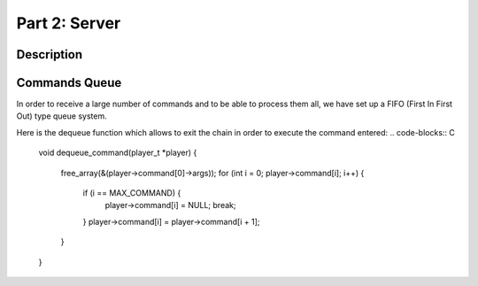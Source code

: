 **************
Part 2: Server
**************

Description
===========


Commands Queue
==============
In order to receive a large number of commands and to be able to process them all,
we have set up a FIFO (First In First Out) type queue system.

.. code-blocks:: C

    void enqueue_command(player_t *player, char **args, command_t *command)
    {
        int i = 0;
        int j = 0;
        int nb_args = count_args(args);

        for (i = 0; player->command[i]; i++);
        if (i == MAX_COMMAND)
            return;
        player->command[i] = command;
        player->command[i]->args = malloc(sizeof(char *) * (nb_args + 1));
        if (player->command[i]->args == NULL)
            show_error("Malloc fail.");
        for (j = 0; args[j]; j++) {
            player->command[i]->args[j] = strdup(args[j]);
        }
        player->command[i]->args[j] = NULL;
    }


Here is the dequeue function which allows to exit the chain in order to execute the command entered:
.. code-blocks:: C

    void dequeue_command(player_t *player)
    {
        free_array(&(player->command[0]->args));
        for (int i = 0; player->command[i]; i++) {
            if (i == MAX_COMMAND) {
                player->command[i] = NULL;
                break;
            }
            player->command[i] = player->command[i + 1];
        }
    }
